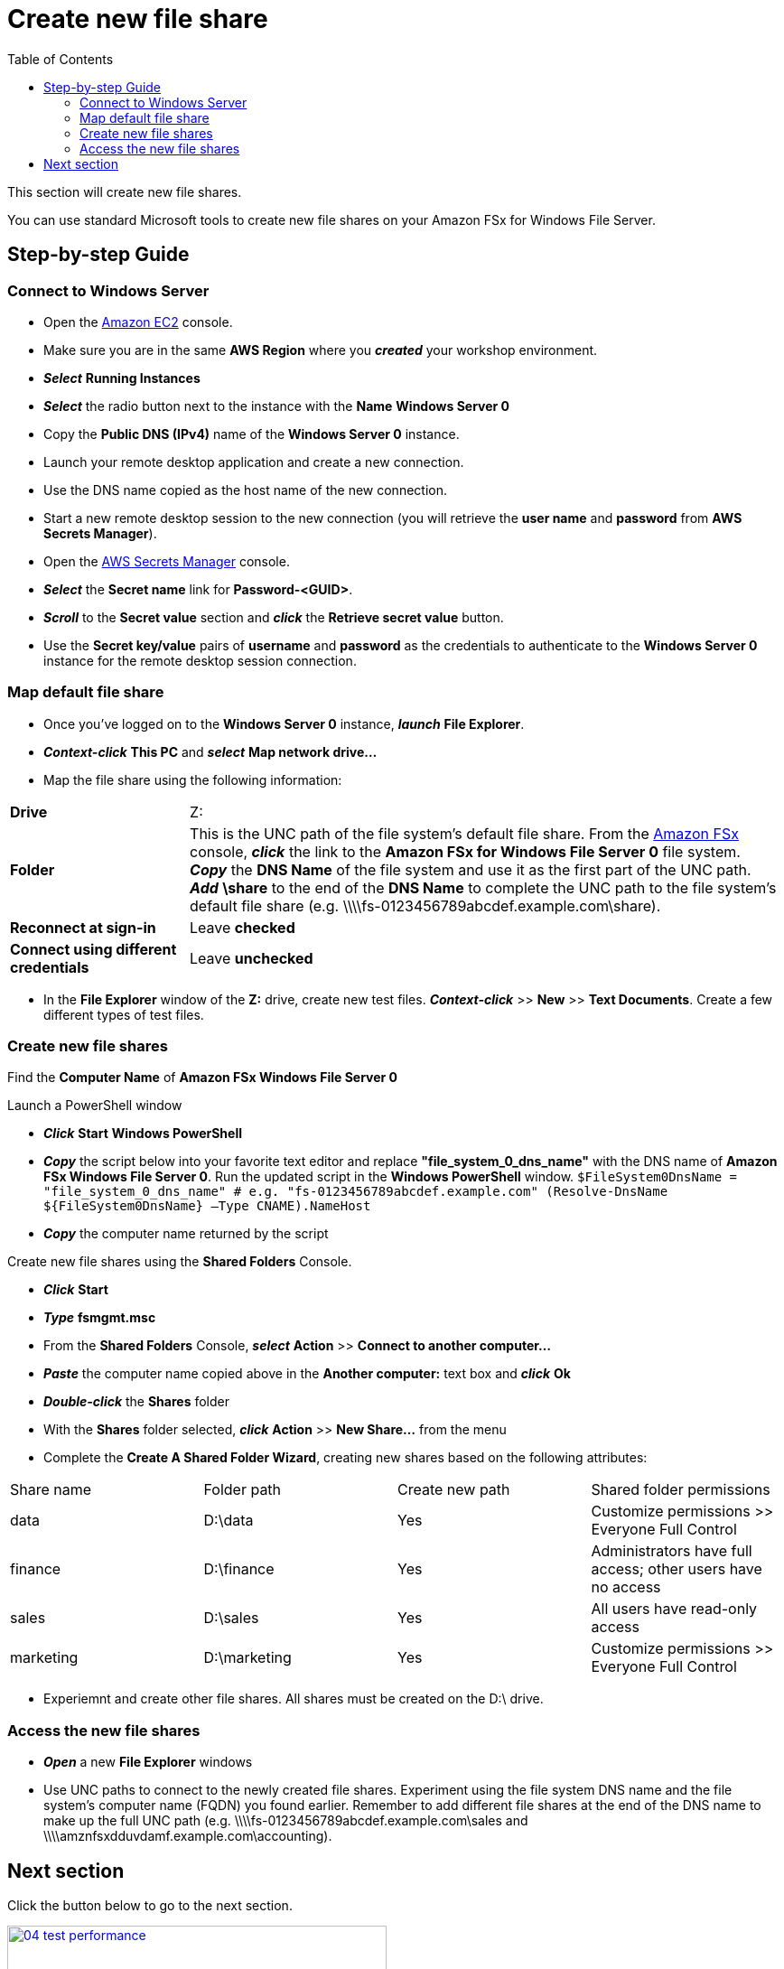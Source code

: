 = Create new file share
:toc:
:icons:
:linkattrs:
:imagesdir: ../../resources/images

This section will create new file shares.

You can use standard Microsoft tools to create new file shares on your Amazon FSx for Windows File Server.

== Step-by-step Guide

=== Connect to Windows Server

* Open the link:https://console.aws.amazon.com/ec2/[Amazon EC2] console.

* Make sure you are in the same *AWS Region* where you *_created_* your workshop environment.

* *_Select_* *Running Instances*

* *_Select_* the radio button next to the instance with the *Name* *Windows Server 0*

* Copy the *Public DNS (IPv4)* name of the *Windows Server 0* instance.

* Launch your remote desktop application and create a new connection.

* Use the DNS name copied as the host name of the new connection.

* Start a new remote desktop session to the new connection (you will retrieve the *user name* and *password* from *AWS Secrets Manager*).

* Open the link:https://console.aws.amazon.com/secretsmanager/[AWS Secrets Manager] console.

* *_Select_* the *Secret name* link for *Password-<GUID>*.

* *_Scroll_* to the *Secret value* section and *_click_* the *Retrieve secret value* button.

* Use the *Secret key/value* pairs of *username* and *password* as the credentials to authenticate to the *Windows Server 0* instance for the remote desktop session connection.

=== Map default file share

* Once you've logged on to the *Windows Server 0* instance, *_launch_* *File Explorer*.

* *_Context-click_* *This PC* and *_select_* *Map network drive...*

* Map the file share using the following information:

[cols="3,10"]
|===

| *Drive*
a| Z:

| *Folder*
a| This is the UNC path of the file system's default file share. From the link:https://console.aws.amazon.com/fsx/[Amazon FSx] console, *_click_* the link to the *Amazon FSx for Windows File Server 0* file system. *_Copy_* the *DNS Name* of the file system and use it as the first part of the UNC path. *_Add_* *\share* to the end of the *DNS Name* to complete the UNC path to the file system's default file share (e.g. \\\\fs-0123456789abcdef.example.com\share).

| *Reconnect at sign-in*
a| Leave *checked*

| *Connect using different credentials*
a| Leave *unchecked*
|===

* In the *File Explorer* window of the *Z:* drive, create new test files. *_Context-click_* >> *New* >> *Text Documents*. Create a few different types of test files.

=== Create new file shares

Find the *Computer Name* of *Amazon FSx Windows File Server 0*

Launch a PowerShell window

* *_Click_* *Start* *Windows PowerShell*

* *_Copy_* the script below into your favorite text editor and replace *"file_system_0_dns_name"* with the DNS name of *Amazon FSx Windows File Server 0*. Run the updated script in the *Windows PowerShell* window.
``
$FileSystem0DnsName = "file_system_0_dns_name" # e.g. "fs-0123456789abcdef.example.com"
(Resolve-DnsName ${FileSystem0DnsName} –Type CNAME).NameHost
``
* *_Copy_* the computer name returned by the script

Create new file shares using the *Shared Folders* Console.

* *_Click_* *Start*

* *_Type_* *fsmgmt.msc*

* From the *Shared Folders* Console, *_select_* *Action* >> *Connect to another computer...*

* *_Paste_* the computer name copied above in the *Another computer:* text box and *_click_* *Ok*

* *_Double-click_* the *Shares* folder

* With the *Shares* folder selected, *_click_* *Action* >> *New Share...* from the menu

* Complete the *Create A Shared Folder Wizard*, creating new shares based on the following attributes:

|===
| Share name | Folder path | Create new path | Shared folder permissions
| data
| D:\data
| Yes
| Customize permissions >> Everyone Full Control

| finance
| D:\finance
| Yes
| Administrators have full access; other users have no access

| sales
| D:\sales
| Yes
| All users have read-only access

| marketing
| D:\marketing
| Yes
| Customize permissions >> Everyone Full Control
|===

* Experiemnt and create other file shares. All shares must be created on the D:\ drive.

=== Access the new file shares

* *_Open_* a new *File Explorer* windows

* Use UNC paths to connect to the newly created file shares. Experiment using the file system DNS name and the file system's computer name (FQDN) you found earlier. Remember to add different file shares at the end of the DNS name to make up the full UNC path (e.g. \\\\fs-0123456789abcdef.example.com\sales and \\\\amznfsxdduvdamf.example.com\accounting).

== Next section

Click the button below to go to the next section.

image::04-test-performance.png[link=../04-test-performance/, align="left",width=420]




